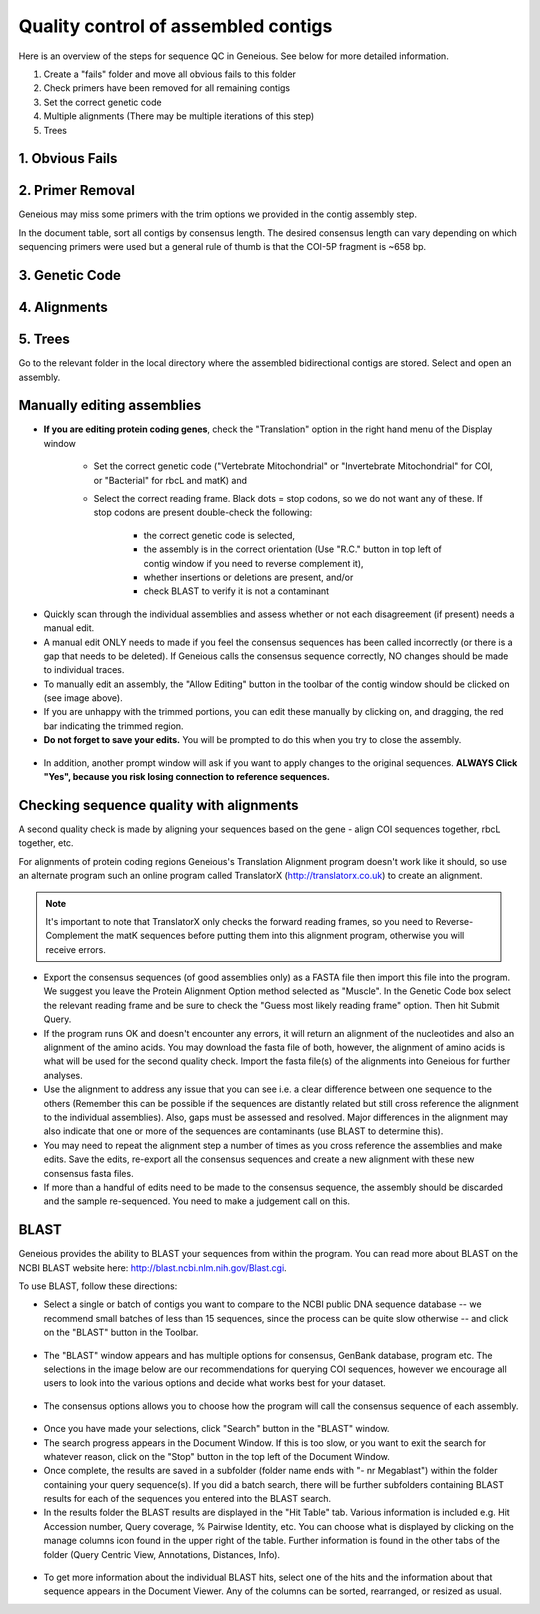 Quality control of assembled contigs
====================================

Here is an overview of the steps for sequence QC in Geneious. See below for more detailed information. 

1.	Create a "fails" folder and move all obvious fails to this folder
2.	Check primers have been removed for all remaining contigs 
3.	Set the correct genetic code
4.	Multiple alignments (There may be multiple iterations of this step)
5.	Trees

1. Obvious Fails
---------------------------

2. Primer Removal
---------------------------

Geneious may miss some primers with the trim options we provided in the contig assembly step.

In the document table, sort all contigs by consensus length. The desired consensus length can vary depending on which sequencing primers were used but a general rule of thumb is that the COI-5P fragment is ~658 bp.

3. Genetic Code
---------------------------
4. Alignments
---------------------------
5. Trees
---------------------------


Go to the relevant folder in the local directory where the assembled bidirectional contigs are stored.
Select and open an assembly.

Manually editing assemblies
---------------------------

* **If you are editing protein coding genes**, check the "Translation" option in the right hand menu of the Display window 

	* Set the correct genetic code ("Vertebrate Mitochondrial" or "Invertebrate Mitochondrial" for COI, or "Bacterial" for rbcL and matK) and 
	* Select the correct reading frame. Black dots = stop codons, so we do not want any of these. If stop codons are present double-check the following:

		* the correct genetic code is selected,
		* the assembly is in the correct orientation (Use "R.C." button in top left of contig window if you need to reverse complement it),
		* whether insertions or deletions are present, and/or
		* check BLAST to verify it is not a contaminant

.. figure:: /images/assembly_view.png
  :align: center 	

* Quickly scan through the individual assemblies and assess whether or not each disagreement (if present) needs a manual edit.
* A manual edit ONLY needs to made if you feel the consensus sequences has been called incorrectly (or there is a gap that needs to be deleted). If Geneious calls the consensus sequence correctly, NO changes should be made to individual traces.
* To manually edit an assembly, the "Allow Editing" button in the toolbar of the contig window should be clicked on (see image above). 
* If you are unhappy with the trimmed portions, you can edit these manually by clicking on, and dragging, the red bar indicating the trimmed region.
* **Do not forget to save your edits.** You will be prompted to do this when you try to close the assembly. 

.. figure:: /images/assembly_save_changes.png
  :align: center 

* In addition, another prompt window will ask if you want to apply changes to the original sequences. **ALWAYS Click "Yes", because you risk losing connection to reference sequences.**

.. figure:: /images/assembly_apply_changes_to_originals.png
  :align: center 

Checking sequence quality with alignments
-----------------------------------------

A second quality check is made by aligning your sequences based on the gene - align COI sequences together, rbcL together, etc. 

For alignments of protein coding regions Geneious's Translation Alignment program doesn't work like it should, so use an alternate program such an online program called TranslatorX (http://translatorx.co.uk) to create an alignment. 

.. note::
	It's important to note that TranslatorX only checks the forward reading frames, so you need to Reverse-Complement the matK sequences before putting them into this alignment program, otherwise you will receive errors. 

* Export the consensus sequences (of good assemblies only) as a FASTA file then import this file into the program. We suggest you leave the Protein Alignment Option method selected as "Muscle". In the Genetic Code box select the relevant reading frame and be sure to check the "Guess most likely reading frame" option. Then hit Submit Query.
* If the program runs OK and doesn't encounter any errors, it will return an alignment of the nucleotides and also an alignment of the amino acids. You may download the fasta file of both, however, the alignment of amino acids is what will be used for the second quality check. Import the fasta file(s) of the alignments into Geneious for further analyses.
* Use the alignment to address any issue that you can see i.e. a clear difference between one sequence to the others (Remember this can be possible if the sequences are distantly related but still cross reference the alignment to the individual assemblies). Also, gaps must be assessed and resolved. Major differences in the alignment may also indicate that one or more of the sequences are contaminants (use BLAST to determine this).
* You may need to repeat the alignment step a number of times as you cross reference the assemblies and make edits. Save the edits, re-export all the consensus sequences and create a new alignment with these new consensus fasta files.
* If more than a handful of edits need to be made to the consensus sequence, the assembly should be discarded and the sample re-sequenced. You need to make a judgement call on this.

BLAST
-----

Geneious provides the ability to BLAST your sequences from within the program. You can read more about BLAST on the NCBI BLAST website here: http://blast.ncbi.nlm.nih.gov/Blast.cgi.

To use BLAST, follow these directions:

* Select a single or batch of contigs you want to compare to the NCBI public DNA sequence database -- we recommend small batches of less than 15 sequences, since the process can be quite slow otherwise -- and click on the "BLAST" button in the Toolbar.

.. figure:: /images/BLAST_button.png
  :align: center 

* The "BLAST" window appears and has multiple options for consensus, GenBank database, program etc. The selections in the image below are our recommendations for querying COI sequences, however we encourage all users to look into the various options and decide what works best for your dataset.

.. figure:: /images/BLAST_window.png
  :align: center

* The consensus options allows you to choose how the program will call the consensus sequence of each assembly.

.. figure:: /images/BLAST_consensus_options.png
  :align: center

* Once you have made your selections, click "Search" button in the "BLAST" window.
* The search progress appears in the Document Window. If this is too slow, or you want to exit the search for whatever reason, click on the "Stop" button in the top left of the Document Window.
* Once complete, the results are saved in a subfolder (folder name ends with "- nr Megablast") within the folder containing your query sequence(s). If you did a batch search, there will be further subfolders containing BLAST results for each of the sequences you entered into the BLAST search.
* In the results folder the BLAST results are displayed in the "Hit Table" tab. Various information is included e.g. Hit Accession number, Query coverage, % Pairwise Identity, etc. You can choose what is displayed by clicking on the manage columns icon found in the upper right of the table. Further information is found in the other tabs of the folder (Query Centric View, Annotations, Distances, Info).

.. figure:: /images/BLAST_hit_table.png
  :align: center

* To get more information about the individual BLAST hits, select one of the hits and the information about that sequence appears in the Document Viewer. Any of the columns can be sorted, rearranged, or resized as usual.
